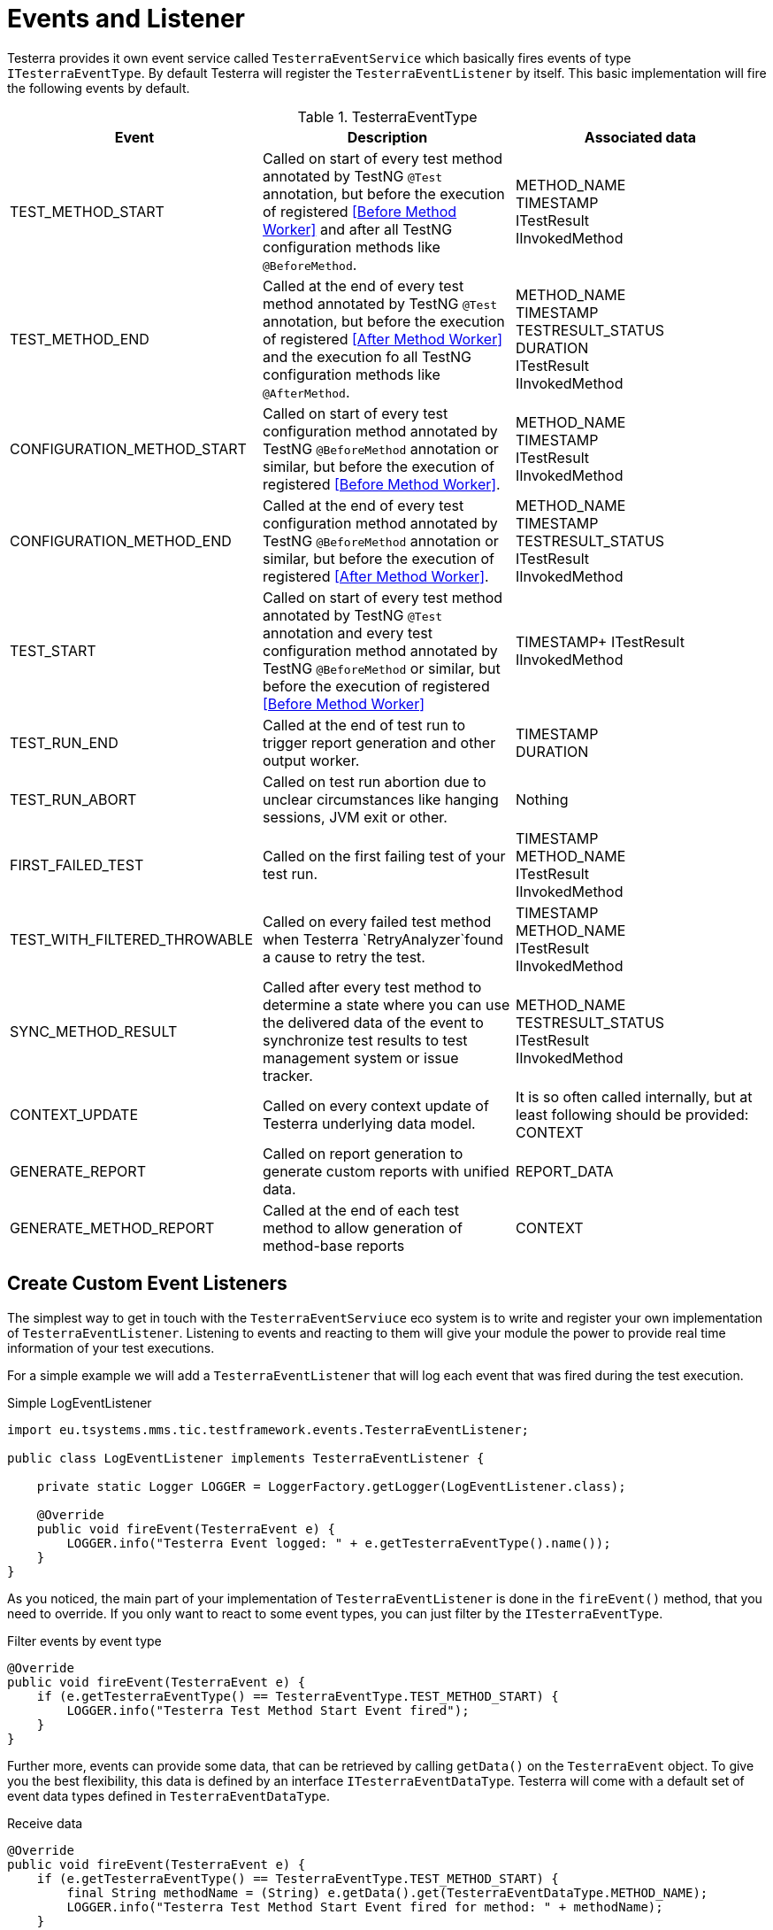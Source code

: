 = Events and Listener

Testerra provides it own event service called `TesterraEventService` which basically fires events of type `ITesterraEventType`.
By default Testerra will register the `TesterraEventListener` by itself.
This basic implementation will fire the following events by default.

.TesterraEventType
|===
|Event |Description |Associated data

|TEST_METHOD_START
|Called on start of every test method annotated by TestNG `@Test` annotation, but before the execution of registered <<Before Method Worker>> and after all TestNG configuration methods like `@BeforeMethod`.
|METHOD_NAME +
TIMESTAMP +
ITestResult +
IInvokedMethod

|TEST_METHOD_END
|Called at the end of every test method annotated by TestNG `@Test` annotation, but before the execution of registered <<After Method Worker>> and the execution fo all TestNG configuration methods like `@AfterMethod`.
|METHOD_NAME +
TIMESTAMP +
TESTRESULT_STATUS +
DURATION +
ITestResult +
IInvokedMethod

|CONFIGURATION_METHOD_START
|Called on start of every test configuration method annotated by TestNG `@BeforeMethod` annotation or similar, but before the execution of registered <<Before Method Worker>>.
|METHOD_NAME +
TIMESTAMP +
ITestResult +
IInvokedMethod

|CONFIGURATION_METHOD_END
|Called at the end of every test configuration method annotated by TestNG `@BeforeMethod` annotation or similar, but before the execution of registered <<After Method Worker>>.
|METHOD_NAME +
TIMESTAMP +
TESTRESULT_STATUS +
ITestResult +
IInvokedMethod

|TEST_START
|Called on start of every test method annotated by TestNG `@Test` annotation and every test configuration method annotated by TestNG `@BeforeMethod` or similar, but before the execution of registered <<Before Method Worker>>
|TIMESTAMP+
ITestResult +
IInvokedMethod

|TEST_RUN_END
|Called at the end of test run to trigger report generation and other output worker.
|TIMESTAMP +
DURATION +

|TEST_RUN_ABORT
|Called on test run abortion due to unclear circumstances like hanging sessions, JVM exit or other.
|Nothing

//|RETRYING_METHOD
//| #NOT called anywhere#
//|#WIP#

|FIRST_FAILED_TEST
|Called on the first failing test of your test run.
|TIMESTAMP +
METHOD_NAME +
ITestResult +
IInvokedMethod

|TEST_WITH_FILTERED_THROWABLE
|Called on every failed test method when Testerra `RetryAnalyzer`found a cause to retry the test.
|TIMESTAMP +
METHOD_NAME +
ITestResult +
IInvokedMethod

|SYNC_METHOD_RESULT
|Called after every test method to determine a state where you can use the delivered data of the event to synchronize test results to test management system or issue tracker.
|METHOD_NAME +
TESTRESULT_STATUS +
ITestResult +
IInvokedMethod

//|TAKE_SCREENSHOTS
//| #NOT called anywhere#
//|#WIP#

|CONTEXT_UPDATE
|Called on every context update of Testerra underlying data model.
|It is so often called internally, but at least following should be provided: +
CONTEXT

|GENERATE_REPORT
|Called on report generation to generate custom reports with unified data.
|REPORT_DATA

|GENERATE_METHOD_REPORT
|Called at the end of each test method to allow generation of method-base reports
|CONTEXT

|===

== Create Custom Event Listeners

The simplest way to get in touch with the `TesterraEventServiuce` eco system is to write and register your own implementation of `TesterraEventListener`.
Listening to events and reacting to them will give your module the power to provide real time information of your test executions.

For a simple example we will add a `TesterraEventListener` that will log each event that was fired during the test execution.

.Simple LogEventListener
[source,java]
----
import eu.tsystems.mms.tic.testframework.events.TesterraEventListener;

public class LogEventListener implements TesterraEventListener {

    private static Logger LOGGER = LoggerFactory.getLogger(LogEventListener.class);

    @Override
    public void fireEvent(TesterraEvent e) {
        LOGGER.info("Testerra Event logged: " + e.getTesterraEventType().name());
    }
}

----

As you noticed, the main part of your implementation of `TesterraEventListener` is done in the `fireEvent()` method, that you need to override.
If you only want to react to some event types, you can just filter by the `ITesterraEventType`.

.Filter events by event type
[source,java]
----
@Override
public void fireEvent(TesterraEvent e) {
    if (e.getTesterraEventType() == TesterraEventType.TEST_METHOD_START) {
        LOGGER.info("Testerra Test Method Start Event fired");
    }
}
----

Further more, events can provide some data, that can be retrieved by calling `getData()` on the `TesterraEvent` object.
To give you the best flexibility, this data is defined by an interface `ITesterraEventDataType`.
Testerra will come with a default set of event data types defined in `TesterraEventDataType`.

.Receive data
[source,java]
----
@Override
public void fireEvent(TesterraEvent e) {
    if (e.getTesterraEventType() == TesterraEventType.TEST_METHOD_START) {
        final String methodName = (String) e.getData().get(TesterraEventDataType.METHOD_NAME);
        LOGGER.info("Testerra Test Method Start Event fired for method: " + methodName);
    }
}
----

== Register custom event listener

After you defined your first custom `TesterraEventListener` you now have to register it to Testerra.
Think about it in a simple way.
You want to get a notice, when a Testerra event is fired, so you have to tell Testerra, that your module is waiting and listening to events.

While the <<Hooks>> works automatically it is best practice to use the `init()` method of a `ModuleHook` to register custom `TesterraEventListener` implementations.

.Registering your listener
[source,java]
----
TesterraEventService.addListener(new LogEventListener());
----

== Fire Events by yourself

While Implementing your own Testerra module you may reach a point, where you want to inform other components of Testerra or other Testerra modules about an important change or an event.
You can achieve this by just telling the `TesterraEventService` that an event should be fired.

For example, if your Testerra module changes some data in the underlying data model, you have to inform all other "participants" of the `TesterraEventService` eco system about your change by firing an `TesterraEventType.CONTEXT_UPDATE` event.

You may want to add some data, that other registered implementations of the `TesterraEventListener` can work on.

[source,java]
----
// Update some data in data model...
methodContext.name = "new_Test_Method_Name";

TesterraEventService.getInstance().fireEvent(new TesterraEvent(TesterraEventType.CONTEXT_UPDATE)
                    .addUserData()
                    .addData(TesterraEventDataType.CONTEXT, methodContext));
----

By calling the `addUserData()` method on the event, Testerra will automatically add the global and thread-local user data to the event, provided by `TesterraEventUserDataManager` covered in the section <<Adding user data>>.

== Create custom event types and data types

As you may already know, Testerra comes with some default `ITesterraEventType` that are stored in `TesterraEventType`.
While playing around with the option of firing events by yourself, you may need more than the default event types.
So you can just create new ones by implementing the `ITesterraEventType` interface.

.Creating custom event types
[source,java]
----
import eu.tsystems.mms.tic.testframework.events.ITesterraEventType;

public enum CustomEventTypes implements ITesterraEventType {

    CUSTOM_EVENT_START,
    CUSTOM_EVENT_END
}
----

With your `CustomEventTypes` created, you now can fire these events or react to them in the way described in the sections <<Fire Events by yourself>> and <<Create Custom Event Listeners>>.

.CustomEventTypes Listener Example
[source,java]
----
@Override
public void fireEvent(TesterraEvent e) {
    if (e.getTesterraEventType() == CustomEventTypes.CUSTOM_EVENT_START) {
        LOGGER.info("Custom Event started!");
    }
}
----

.Fire events with CustomEventTypes
[source,java]
----
final List<String> propertyList = new ArrayList();

TesterraEventService.getInstance().fireEvent(new TesterraEvent(CustomEventTypes.CUSTOM_EVENT_START)
                    .addUserData()
                    .addData(CustomEventDataTypes.PROPERTY_LIST, propertyList));
----

As you noticed, in the code snippet above some data of type `CustomEventDataTypes` was added to the event.
To use your own data types and models when using the `TesterraEventService` you can implement the `ITesterraEventDataType` interface.

.Creating CustomEventDataTypes
[source,java]
----
import eu.tsystems.mms.tic.testframework.events.ITesterraEventDataType;

public enum CustomEventDataTypes implements ITesterraEventDataType {

    NAME(String.class),
    PROPERTY_LIST(List.class);

    private Class typeClass;

    CustomEventDataTypes(Class<?> typeClass) {
        this.typeClass = typeClass;
    }

    public Class getTypeClass() {
        return typeClass;
    }
}
----

== Adding user data

Testerra will add global and thread-local user data to all events that where fired by itself.
So foreach internally fired event, the `addUserData()` method is called on event creation.
If you want to make sure, that Testerra adds your module data to all internally fired events, you have to add these data with the `TesterraEventUserDataManager`.

The `TesterraEventUserDataManager` will come across with two managed maps, which will work in the same way, with one important difference.

=== Global user data

Testerra allows you to add global data with this command.

[source,java]
----
TesterraEventUserDataManager.getGlobalData().put(ITesterraEventDataType , value);
----

This data will be added to every event that is fired up by Testerra istself and every event that where `addUserData()` called on.
This data can be written and read by any thread and should therefore only used for real GLOBAL data, that per definition will not change.

=== Threadsafe user data

But in the case, you use parallelization and custom thread data needs to be written to the `TesterraEvent`, you can use the thread-safe way by adding your data with the thread local data map.
This data will as well be appended to every internal `TesterraEvent` and events that where created with `addUserData()`, but instead of sending global values it will append thread local data.

[source,java]
----
TesterraEventUserDataManager.getThreadLocalData().put(ITesterraEventDataType , value);
----


